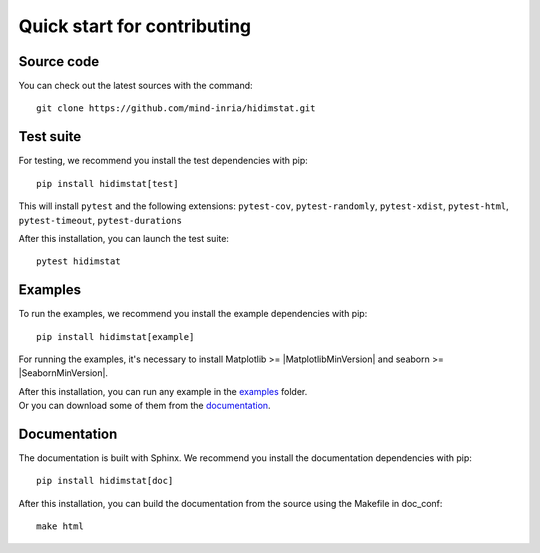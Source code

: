 
Quick start for contributing
^^^^^^^^^^^^^^^^^^^^^^^^^^^^
Source code
"""""""""""

You can check out the latest sources with the command:
::
   git clone https://github.com/mind-inria/hidimstat.git

Test suite
""""""""""

For testing, we recommend you install the test dependencies with pip:
::
   pip install hidimstat[test]
  
This will install ``pytest`` and the following extensions: 
``pytest-cov``, ``pytest-randomly``, ``pytest-xdist``, ``pytest-html``,
``pytest-timeout``, ``pytest-durations``

After this installation, you can launch the test suite:
::
   pytest hidimstat

Examples
""""""""

To run the examples, we recommend you install the example dependencies with pip:
::
    pip install hidimstat[example]

For running the examples, it's necessary to install Matplotlib >= |MatplotlibMinVersion| and seaborn >=
|SeabornMinVersion|.

| After this installation, you can run any example in the `examples <https://github.com/mind-inria/hidimstat/tree/main/examples>`_ folder.
| Or you can download some of them from the `documentation <https://hidimstat.github.io/dev/auto_examples/index.html>`_.

Documentation
"""""""""""""

The documentation is built with Sphinx. We recommend you install the 
documentation dependencies with pip:
::
    pip install hidimstat[doc]

After this installation, you can build the documentation from the source using 
the Makefile in doc_conf:
::
    make html
